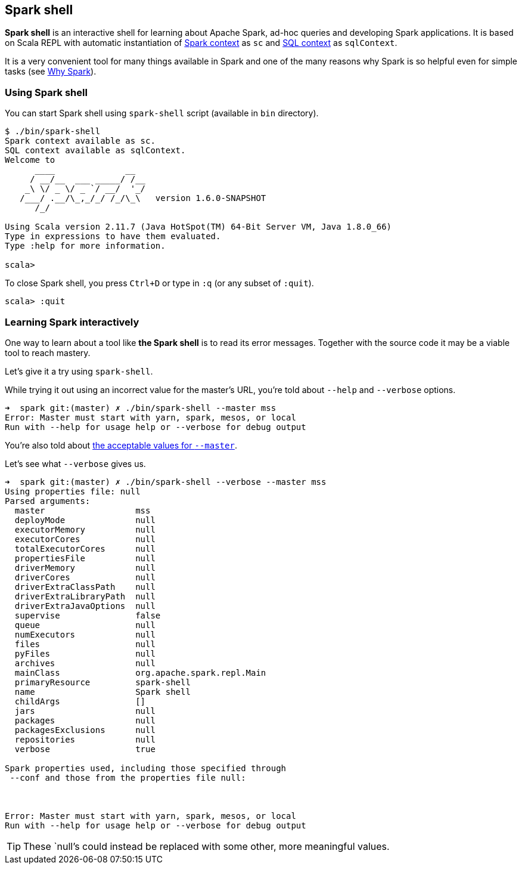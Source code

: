 == Spark shell

*Spark shell* is an interactive shell for learning about Apache Spark, ad-hoc queries and developing Spark applications. It is based on Scala REPL with automatic instantiation of link:spark-sparkcontext.adoc[Spark context] as `sc` and link:spark-sql.adoc[SQL context] as `sqlContext`.

It is a very convenient tool for many things available in Spark and one of the many reasons why Spark is so helpful even for simple tasks (see link:spark-overview.adoc#why-spark[Why Spark]).

=== Using Spark shell

You can start Spark shell using `spark-shell` script (available in `bin` directory).

```
$ ./bin/spark-shell
Spark context available as sc.
SQL context available as sqlContext.
Welcome to
      ____              __
     / __/__  ___ _____/ /__
    _\ \/ _ \/ _ `/ __/  '_/
   /___/ .__/\_,_/_/ /_/\_\   version 1.6.0-SNAPSHOT
      /_/

Using Scala version 2.11.7 (Java HotSpot(TM) 64-Bit Server VM, Java 1.8.0_66)
Type in expressions to have them evaluated.
Type :help for more information.

scala>
```

To close Spark shell, you press `Ctrl+D` or type in `:q` (or any subset of `:quit`).

```
scala> :quit
```

=== Learning Spark interactively

One way to learn about a tool like *the Spark shell* is to read its error messages. Together with the source code it may be a viable tool to reach mastery.

Let's give it a try using `spark-shell`.

While trying it out using an incorrect value for the master's URL, you're told about `--help` and `--verbose` options.

```
➜  spark git:(master) ✗ ./bin/spark-shell --master mss
Error: Master must start with yarn, spark, mesos, or local
Run with --help for usage help or --verbose for debug output
```

You're also told about link:spark-deployment-modes.adoc#master-urls[the acceptable values for `--master`].

Let's see what `--verbose` gives us.

```
➜  spark git:(master) ✗ ./bin/spark-shell --verbose --master mss
Using properties file: null
Parsed arguments:
  master                  mss
  deployMode              null
  executorMemory          null
  executorCores           null
  totalExecutorCores      null
  propertiesFile          null
  driverMemory            null
  driverCores             null
  driverExtraClassPath    null
  driverExtraLibraryPath  null
  driverExtraJavaOptions  null
  supervise               false
  queue                   null
  numExecutors            null
  files                   null
  pyFiles                 null
  archives                null
  mainClass               org.apache.spark.repl.Main
  primaryResource         spark-shell
  name                    Spark shell
  childArgs               []
  jars                    null
  packages                null
  packagesExclusions      null
  repositories            null
  verbose                 true

Spark properties used, including those specified through
 --conf and those from the properties file null:



Error: Master must start with yarn, spark, mesos, or local
Run with --help for usage help or --verbose for debug output
```

TIP: These `null`'s could instead be replaced with some other, more meaningful values.
